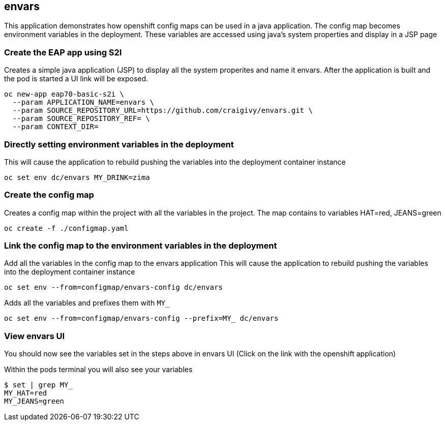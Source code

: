 == envars
This application demonstrates how openshift config maps can be used in a java application.
The config map becomes environment variables in the deployment. 
These variables are accessed using java's system properties and display in a JSP page

=== Create the EAP app using S2I
Creates a simple java application (JSP) to display all the system properites and name it envars.
After the application is built and the pod is started a UI link will be exposed.
----
oc new-app eap70-basic-s2i \
  --param APPLICATION_NAME=envars \
  --param SOURCE_REPOSITORY_URL=https://github.com/craigivy/envars.git \
  --param SOURCE_REPOSITORY_REF= \
  --param CONTEXT_DIR=
----

=== Directly setting environment variables in the deployment
This will cause the application to rebuild pushing the variables into the deployment container instance
----
oc set env dc/envars MY_DRINK=zima
----

=== Create the config map
Creates a config map within the project with all the variables in the project.
The map contains to variables HAT=red, JEANS=green
----
oc create -f ./configmap.yaml
----

=== Link the config map to the environment variables in the deployment
Add all the variables in the config map to the envars application
This will cause the application to rebuild pushing the variables into the deployment container instance
----
oc set env --from=configmap/envars-config dc/envars
----
Adds all the variables and prefixes them with `MY_`
----
oc set env --from=configmap/envars-config --prefix=MY_ dc/envars
----

=== View envars UI
You should now see the variables set in the steps above in envars UI (Click on the link with the openshift application)

Within the pods terminal you will also see your variables
----
$ set | grep MY_
MY_HAT=red
MY_JEANS=green
----